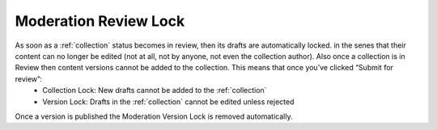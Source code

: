 .. _lock:

Moderation Review Lock
================================================
As soon as a :ref:`collection` status becomes in review, then its drafts are automatically locked. in the senes that their content can no longer be edited (not at all, not by anyone, not even the collection author). Also once a collection is in Review then content versions cannot be added to the collection. This means that once you’ve clicked “Submit for review”: 
 * Collection Lock: New drafts cannot be added to the :ref:`collection`
 * Version Lock: Drafts in the :ref:`collection` cannot be edited unless rejected
   
Once a version is published the Moderation Version Lock is removed automatically. 